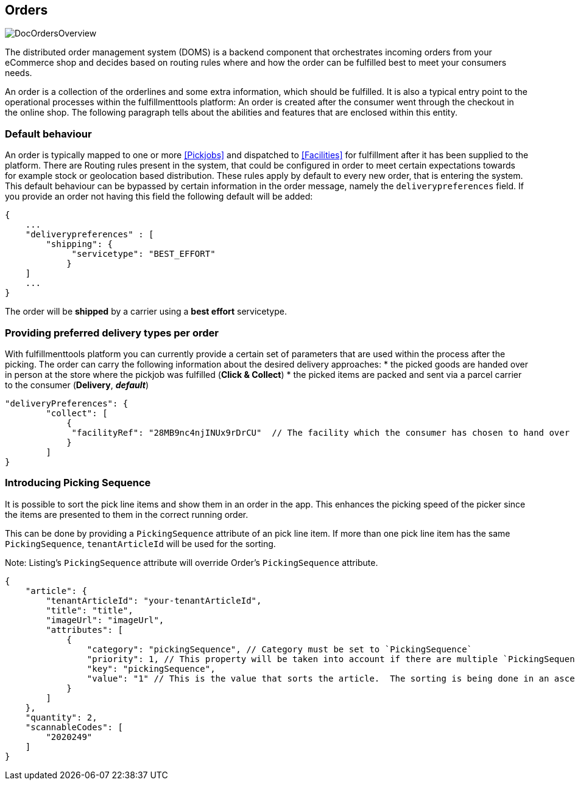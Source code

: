== Orders
image::doc/orders/DocOrdersOverview.png[align="center"]

The distributed order management system (DOMS) is a backend component that orchestrates incoming orders from your eCommerce shop and decides based on routing rules where and how the order can be fulfilled best to meet your consumers needs.

An order is a collection of the orderlines and some extra information, which should be fulfilled.
It is also a typical entry point to the operational processes within the fulfillmenttools platform: An order is created after the consumer went through the checkout in the online shop. The following paragraph tells about the abilities and features that are enclosed within this entity.

=== Default behaviour
An order is typically mapped to one or more <<Pickjobs>> and dispatched to <<Facilities>> for fulfillment after it has been supplied to the platform. There are Routing rules present in the system, that could be configured in order to meet certain expectations towards for example stock or geolocation based distribution. These rules apply by default to every new order, that is entering the system.
This default behaviour can be bypassed by certain information in the order message, namely the `deliverypreferences` field. If you provide an order not having this field the following default will be added:
[source,curl]
----
{
    ...
    "deliverypreferences" : [
        "shipping": {
             "servicetype": "BEST_EFFORT"
            }
    ]
    ...
}
----

The order will be **shipped** by a carrier using a **best effort** servicetype. 

=== Providing preferred delivery types per order
With fulfillmenttools platform you can currently provide a certain set of parameters that are used within the process after the picking. The order can carry the following information about the desired delivery approaches:
* the picked goods are handed over in person at the store where the pickjob was fulfilled (**Click & Collect**)
* the picked items are packed and sent via a parcel carrier to the consumer (**Delivery**, _**default**_)
[source,curl]
----
"deliveryPreferences": {
        "collect": [
            {
             "facilityRef": "28MB9nc4njINUx9rDrCU"  // The facility which the consumer has chosen to hand over the order
            }
        ]
}
----

=== Introducing Picking Sequence
It is possible to sort the pick line items and show them in an order in the app. This enhances the picking speed of the picker since the items are presented to them in the correct running order.

This can be done by providing a `PickingSequence` attribute of an pick line item. If more than one pick line item has the same `PickingSequence`, `tenantArticleId` will be used for the sorting.

Note: Listing's `PickingSequence` attribute will override Order's `PickingSequence` attribute.

[source,json]
----
{
    "article": {
        "tenantArticleId": "your-tenantArticleId",
        "title": "title",
        "imageUrl": "imageUrl",
        "attributes": [
            {
                "category": "pickingSequence", // Category must be set to `PickingSequence`
                "priority": 1, // This property will be taken into account if there are multiple `PickingSequence` attributes defined for one article, otherwise you can leave it 
                "key": "pickingSequence",
                "value": "1" // This is the value that sorts the article.  The sorting is being done in an ascending way, so the value 1 will be on top of others.
            }
        ]
    },
    "quantity": 2,
    "scannableCodes": [
        "2020249"
    ]
}
----

